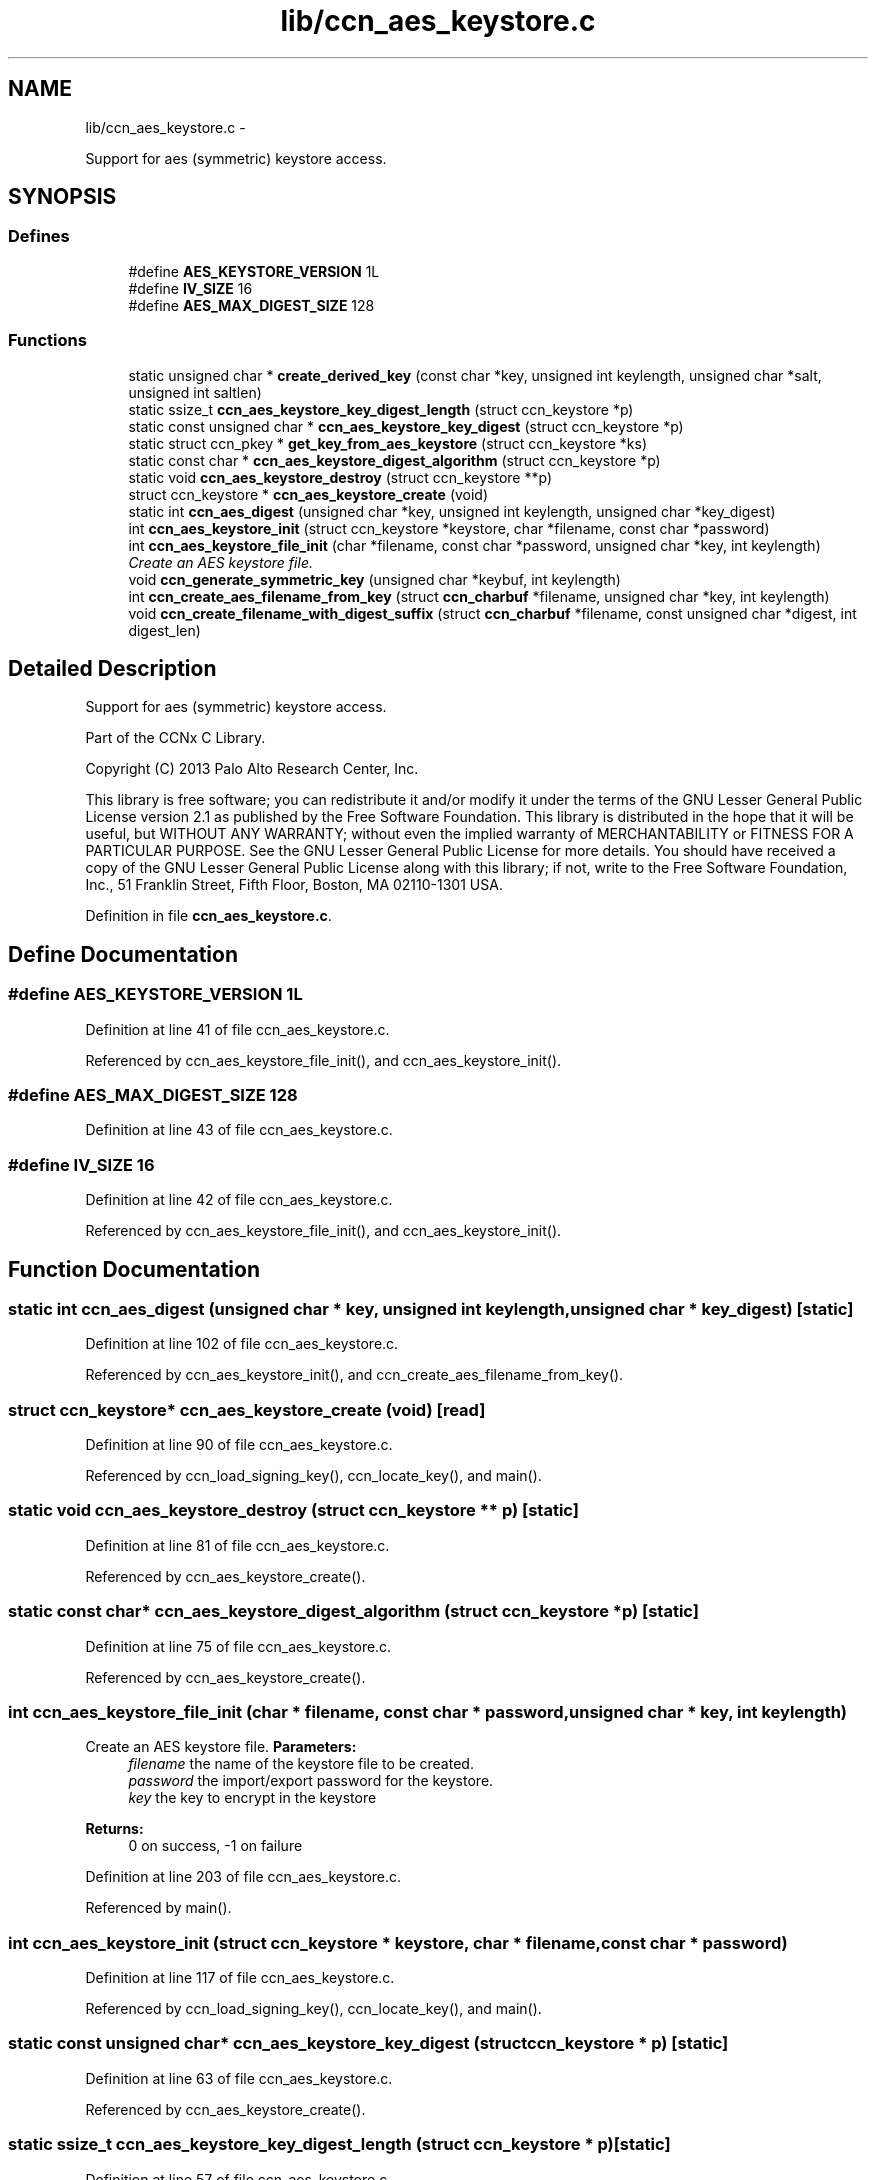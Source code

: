 .TH "lib/ccn_aes_keystore.c" 3 "9 Oct 2013" "Version 0.8.1" "Content-Centric Networking in C" \" -*- nroff -*-
.ad l
.nh
.SH NAME
lib/ccn_aes_keystore.c \- 
.PP
Support for aes (symmetric) keystore access.  

.SH SYNOPSIS
.br
.PP
.SS "Defines"

.in +1c
.ti -1c
.RI "#define \fBAES_KEYSTORE_VERSION\fP   1L"
.br
.ti -1c
.RI "#define \fBIV_SIZE\fP   16"
.br
.ti -1c
.RI "#define \fBAES_MAX_DIGEST_SIZE\fP   128"
.br
.in -1c
.SS "Functions"

.in +1c
.ti -1c
.RI "static unsigned char * \fBcreate_derived_key\fP (const char *key, unsigned int keylength, unsigned char *salt, unsigned int saltlen)"
.br
.ti -1c
.RI "static ssize_t \fBccn_aes_keystore_key_digest_length\fP (struct ccn_keystore *p)"
.br
.ti -1c
.RI "static const unsigned char * \fBccn_aes_keystore_key_digest\fP (struct ccn_keystore *p)"
.br
.ti -1c
.RI "static struct ccn_pkey * \fBget_key_from_aes_keystore\fP (struct ccn_keystore *ks)"
.br
.ti -1c
.RI "static const char * \fBccn_aes_keystore_digest_algorithm\fP (struct ccn_keystore *p)"
.br
.ti -1c
.RI "static void \fBccn_aes_keystore_destroy\fP (struct ccn_keystore **p)"
.br
.ti -1c
.RI "struct ccn_keystore * \fBccn_aes_keystore_create\fP (void)"
.br
.ti -1c
.RI "static int \fBccn_aes_digest\fP (unsigned char *key, unsigned int keylength, unsigned char *key_digest)"
.br
.ti -1c
.RI "int \fBccn_aes_keystore_init\fP (struct ccn_keystore *keystore, char *filename, const char *password)"
.br
.ti -1c
.RI "int \fBccn_aes_keystore_file_init\fP (char *filename, const char *password, unsigned char *key, int keylength)"
.br
.RI "\fICreate an AES keystore file. \fP"
.ti -1c
.RI "void \fBccn_generate_symmetric_key\fP (unsigned char *keybuf, int keylength)"
.br
.ti -1c
.RI "int \fBccn_create_aes_filename_from_key\fP (struct \fBccn_charbuf\fP *filename, unsigned char *key, int keylength)"
.br
.ti -1c
.RI "void \fBccn_create_filename_with_digest_suffix\fP (struct \fBccn_charbuf\fP *filename, const unsigned char *digest, int digest_len)"
.br
.in -1c
.SH "Detailed Description"
.PP 
Support for aes (symmetric) keystore access. 

Part of the CCNx C Library.
.PP
Copyright (C) 2013 Palo Alto Research Center, Inc.
.PP
This library is free software; you can redistribute it and/or modify it under the terms of the GNU Lesser General Public License version 2.1 as published by the Free Software Foundation. This library is distributed in the hope that it will be useful, but WITHOUT ANY WARRANTY; without even the implied warranty of MERCHANTABILITY or FITNESS FOR A PARTICULAR PURPOSE. See the GNU Lesser General Public License for more details. You should have received a copy of the GNU Lesser General Public License along with this library; if not, write to the Free Software Foundation, Inc., 51 Franklin Street, Fifth Floor, Boston, MA 02110-1301 USA. 
.PP
Definition in file \fBccn_aes_keystore.c\fP.
.SH "Define Documentation"
.PP 
.SS "#define AES_KEYSTORE_VERSION   1L"
.PP
Definition at line 41 of file ccn_aes_keystore.c.
.PP
Referenced by ccn_aes_keystore_file_init(), and ccn_aes_keystore_init().
.SS "#define AES_MAX_DIGEST_SIZE   128"
.PP
Definition at line 43 of file ccn_aes_keystore.c.
.SS "#define IV_SIZE   16"
.PP
Definition at line 42 of file ccn_aes_keystore.c.
.PP
Referenced by ccn_aes_keystore_file_init(), and ccn_aes_keystore_init().
.SH "Function Documentation"
.PP 
.SS "static int ccn_aes_digest (unsigned char * key, unsigned int keylength, unsigned char * key_digest)\fC [static]\fP"
.PP
Definition at line 102 of file ccn_aes_keystore.c.
.PP
Referenced by ccn_aes_keystore_init(), and ccn_create_aes_filename_from_key().
.SS "struct ccn_keystore* ccn_aes_keystore_create (void)\fC [read]\fP"
.PP
Definition at line 90 of file ccn_aes_keystore.c.
.PP
Referenced by ccn_load_signing_key(), ccn_locate_key(), and main().
.SS "static void ccn_aes_keystore_destroy (struct ccn_keystore ** p)\fC [static]\fP"
.PP
Definition at line 81 of file ccn_aes_keystore.c.
.PP
Referenced by ccn_aes_keystore_create().
.SS "static const char* ccn_aes_keystore_digest_algorithm (struct ccn_keystore * p)\fC [static]\fP"
.PP
Definition at line 75 of file ccn_aes_keystore.c.
.PP
Referenced by ccn_aes_keystore_create().
.SS "int ccn_aes_keystore_file_init (char * filename, const char * password, unsigned char * key, int keylength)"
.PP
Create an AES keystore file. \fBParameters:\fP
.RS 4
\fIfilename\fP the name of the keystore file to be created. 
.br
\fIpassword\fP the import/export password for the keystore. 
.br
\fIkey\fP the key to encrypt in the keystore 
.RE
.PP
\fBReturns:\fP
.RS 4
0 on success, -1 on failure 
.RE
.PP

.PP
Definition at line 203 of file ccn_aes_keystore.c.
.PP
Referenced by main().
.SS "int ccn_aes_keystore_init (struct ccn_keystore * keystore, char * filename, const char * password)"
.PP
Definition at line 117 of file ccn_aes_keystore.c.
.PP
Referenced by ccn_load_signing_key(), ccn_locate_key(), and main().
.SS "static const unsigned char* ccn_aes_keystore_key_digest (struct ccn_keystore * p)\fC [static]\fP"
.PP
Definition at line 63 of file ccn_aes_keystore.c.
.PP
Referenced by ccn_aes_keystore_create().
.SS "static ssize_t ccn_aes_keystore_key_digest_length (struct ccn_keystore * p)\fC [static]\fP"
.PP
Definition at line 57 of file ccn_aes_keystore.c.
.PP
Referenced by ccn_aes_keystore_create().
.SS "int ccn_create_aes_filename_from_key (struct \fBccn_charbuf\fP * filename, unsigned char * key, int keylength)"
.PP
Definition at line 293 of file ccn_aes_keystore.c.
.PP
Referenced by main().
.SS "void ccn_create_filename_with_digest_suffix (struct \fBccn_charbuf\fP * filename, const unsigned char * digest, int digest_len)"
.PP
Definition at line 306 of file ccn_aes_keystore.c.
.PP
Referenced by ccn_create_aes_filename_from_key(), and ccn_locate_key().
.SS "void ccn_generate_symmetric_key (unsigned char * keybuf, int keylength)"
.PP
Definition at line 283 of file ccn_aes_keystore.c.
.PP
Referenced by main().
.SS "static unsigned char * create_derived_key (const char * key, unsigned int keylength, unsigned char * salt, unsigned int saltlen)\fC [static]\fP"
.PP
Definition at line 317 of file ccn_aes_keystore.c.
.PP
Referenced by ccn_aes_keystore_file_init(), and ccn_aes_keystore_init().
.SS "static struct ccn_pkey* get_key_from_aes_keystore (struct ccn_keystore * ks)\fC [static, read]\fP"
.PP
Definition at line 69 of file ccn_aes_keystore.c.
.PP
Referenced by ccn_aes_keystore_create().
.SH "Author"
.PP 
Generated automatically by Doxygen for Content-Centric Networking in C from the source code.
